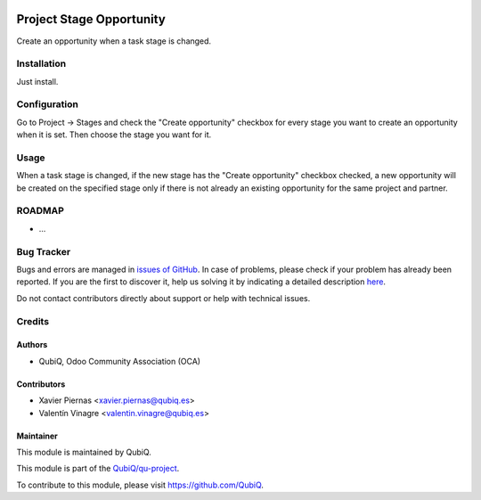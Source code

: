 .. image:: https://img.shields.io/badge/licence-AGPL--3-blue.svg
	:target: http://www.gnu.org/licenses/agpl
	:alt: License: AGPL-3

=========================
Project Stage Opportunity
=========================

Create an opportunity when a task stage is changed.


Installation
============

Just install.


Configuration
=============

Go to Project -> Stages and check the "Create opportunity" checkbox for every stage you want to create an opportunity when it is set. Then choose the stage you want for it.


Usage
=====

When a task stage is changed, if the new stage has the "Create opportunity" checkbox checked, a new opportunity will be created on the specified stage only if there is not already an existing opportunity for the same project and partner. 


ROADMAP
=======

* ...


Bug Tracker
===========

Bugs and errors are managed in `issues of GitHub <https://github.com/QubiQ/qu-project/issues>`_.
In case of problems, please check if your problem has already been
reported. If you are the first to discover it, help us solving it by indicating
a detailed description `here <https://github.com/QubiQ/qu-project/issues/new>`_.

Do not contact contributors directly about support or help with technical issues.


Credits
=======

Authors
~~~~~~~

* QubiQ, Odoo Community Association (OCA)


Contributors
~~~~~~~~~~~~

* Xavier Piernas <xavier.piernas@qubiq.es>
* Valentín Vinagre <valentin.vinagre@qubiq.es>


Maintainer
~~~~~~~~~~

This module is maintained by QubiQ.

.. image:: https://pbs.twimg.com/profile_images/702799639855157248/ujffk9GL_200x200.png
   :alt: QubiQ
   :target: https://www.qubiq.es

This module is part of the `QubiQ/qu-project <https://github.com/QubiQ/qu-project>`_.

To contribute to this module, please visit https://github.com/QubiQ.
